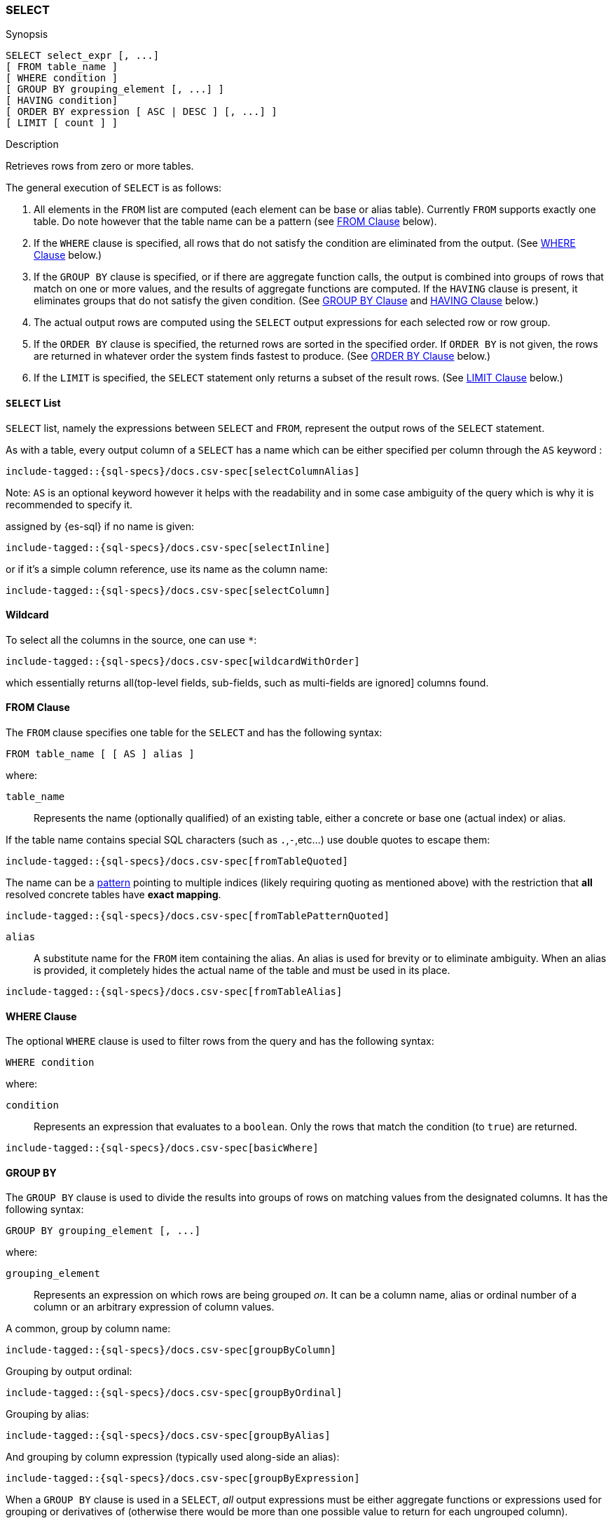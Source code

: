 [role="xpack"]
[testenv="basic"]
[[sql-syntax-select]]
=== SELECT

.Synopsis
[source, sql]
----
SELECT select_expr [, ...]
[ FROM table_name ]
[ WHERE condition ]
[ GROUP BY grouping_element [, ...] ]
[ HAVING condition]
[ ORDER BY expression [ ASC | DESC ] [, ...] ]
[ LIMIT [ count ] ]
----

.Description

Retrieves rows from zero or more tables.

The general execution of `SELECT` is as follows:

. All elements in the `FROM` list are computed (each element can be base or alias table). Currently `FROM` supports exactly one table. Do note however that the table name can be a pattern (see <<sql-syntax-from, FROM Clause>> below).
. If the `WHERE` clause is specified, all rows that do not satisfy the condition are eliminated from the output. (See <<sql-syntax-where, WHERE Clause>> below.)
. If the `GROUP BY` clause is specified, or if there are aggregate function calls, the output is combined into groups of rows that match on one or more values, and the results of aggregate functions are computed. If the `HAVING` clause is present, it eliminates groups that do not satisfy the given condition. (See <<sql-syntax-group-by, GROUP BY Clause>> and <<sql-syntax-having, HAVING Clause>> below.)
. The actual output rows are computed using the `SELECT` output expressions for each selected row or row group.
. If the `ORDER BY` clause is specified, the returned rows are sorted in the specified order. If `ORDER BY` is not given, the rows are returned in whatever order the system finds fastest to produce. (See <<sql-syntax-order-by,ORDER BY Clause>> below.)
. If the `LIMIT` is specified, the `SELECT` statement only returns a subset of the result rows. (See <<sql-syntax-limit, LIMIT Clause>> below.)


[[sql-syntax-select-list]]
==== `SELECT` List

`SELECT` list, namely the expressions between `SELECT` and `FROM`, represent the output rows of the `SELECT` statement.

As with a table, every output column of a `SELECT` has a name which can be either specified per column through the `AS` keyword :

["source","sql",subs="attributes,callouts,macros"]
----
include-tagged::{sql-specs}/docs.csv-spec[selectColumnAlias]
----

Note: `AS` is an optional keyword however it helps with the readability and in some case ambiguity of the query
which is why it is recommended to specify it.

assigned by {es-sql} if no name is given:

["source","sql",subs="attributes,callouts,macros"]
----
include-tagged::{sql-specs}/docs.csv-spec[selectInline]
----

or if it's a simple column reference, use its name as the column name:

["source","sql",subs="attributes,callouts,macros"]
----
include-tagged::{sql-specs}/docs.csv-spec[selectColumn]
----

[[sql-syntax-select-wildcard]]
==== Wildcard

To select all the columns in the source, one can use `*`:

["source","sql",subs="attributes,callouts,macros"]
----
include-tagged::{sql-specs}/docs.csv-spec[wildcardWithOrder]
----

which essentially returns all(top-level fields, sub-fields, such as multi-fields are ignored] columns found.

[[sql-syntax-from]]
[float]
==== FROM Clause

The `FROM` clause specifies one table for the `SELECT` and has the following syntax:

[source, sql]
----
FROM table_name [ [ AS ] alias ]
----

where:

`table_name`::

Represents the name (optionally qualified) of an existing table, either a concrete or base one (actual index) or alias.


If the table name contains special SQL characters (such as `.`,`-`,etc...) use double quotes to escape them:

["source","sql",subs="attributes,callouts,macros"]
----
include-tagged::{sql-specs}/docs.csv-spec[fromTableQuoted]
----

The name can be a <<multi-index, pattern>> pointing to multiple indices (likely requiring quoting as mentioned above) with the restriction that *all* resolved concrete tables have **exact mapping**.

["source","sql",subs="attributes,callouts,macros"]
----
include-tagged::{sql-specs}/docs.csv-spec[fromTablePatternQuoted]
----

`alias`::
A substitute name for the `FROM` item containing the alias. An alias is used for brevity or to eliminate ambiguity. When an alias is provided, it completely hides the actual name of the table and must be used in its place.

["source","sql",subs="attributes,callouts,macros"]
----
include-tagged::{sql-specs}/docs.csv-spec[fromTableAlias]
----

[[sql-syntax-where]]
[float]
==== WHERE Clause

The optional `WHERE` clause is used to filter rows from the query and has the following syntax:

[source, sql]
----
WHERE condition
----

where:

`condition`::

Represents an expression that evaluates to a `boolean`. Only the rows that match the condition (to `true`) are returned.

["source","sql",subs="attributes,callouts,macros"]
----
include-tagged::{sql-specs}/docs.csv-spec[basicWhere]
----

[[sql-syntax-group-by]]
[float]
==== GROUP BY

The `GROUP BY` clause is used to divide the results into groups of rows on matching values from the designated columns. It has the following syntax:

[source, sql]
----
GROUP BY grouping_element [, ...]
----

where:

`grouping_element`::

Represents an expression on which rows are being grouped _on_. It can be a column name, alias or ordinal number of a column or an arbitrary expression of column values.

A common, group by column name:

["source","sql",subs="attributes,callouts,macros"]
----
include-tagged::{sql-specs}/docs.csv-spec[groupByColumn]
----

Grouping by output ordinal:

["source","sql",subs="attributes,callouts,macros"]
----
include-tagged::{sql-specs}/docs.csv-spec[groupByOrdinal]
----

Grouping by alias:

["source","sql",subs="attributes,callouts,macros"]
----
include-tagged::{sql-specs}/docs.csv-spec[groupByAlias]
----

And grouping by column expression (typically used along-side an alias):

["source","sql",subs="attributes,callouts,macros"]
----
include-tagged::{sql-specs}/docs.csv-spec[groupByExpression]
----

When a `GROUP BY` clause is used in a `SELECT`, _all_ output expressions must be either aggregate functions or expressions used for grouping or derivatives of (otherwise there would be more than one possible value to return for each ungrouped column).

To wit:

["source","sql",subs="attributes,callouts,macros"]
----
include-tagged::{sql-specs}/docs.csv-spec[groupByAndAgg]
----

Expressions over aggregates used in output:

["source","sql",subs="attributes,callouts,macros"]
----
include-tagged::{sql-specs}/docs.csv-spec[groupByAndAggExpression]
----

Multiple aggregates used:

["source","sql",subs="attributes,callouts,macros"]
----
include-tagged::{sql-specs}/docs.csv-spec[groupByAndMultipleAggs]
----

[[sql-syntax-group-by-implicit]]
[float]
===== Implicit Grouping

When an aggregation is used without an associated `GROUP BY`, an __implicit grouping__ is applied, meaning all selected rows are considered to form a single default, or implicit group.
As such, the query emits only a single row (as there is only a single group).

A common example is counting the number of records:

["source","sql",subs="attributes,callouts,macros"]
----
include-tagged::{sql-specs}/docs.csv-spec[groupByImplicitCount]
----

Of course, multiple aggregations can be applied:

["source","sql",subs="attributes,callouts,macros"]
----
include-tagged::{sql-specs}/docs.csv-spec[groupByImplicitMultipleAggs]
----

[[sql-syntax-having]]
[float]
==== HAVING

The `HAVING` clause can be used _only_ along aggregate functions (and thus `GROUP BY`) to filter what groups are kept or not and has the following syntax:

[source, sql]
----
GROUP BY condition
----

where:

`condition`::

Represents an expression that evaluates to a `boolean`. Only groups that match the condition (to `true`) are returned.

Both `WHERE` and `HAVING` are used for filtering however there are several significant differences between them:

. `WHERE` works on individual *rows*, `HAVING` works on the *groups* created by ``GROUP BY``
. `WHERE` is evaluated *before* grouping, `HAVING` is evaluated *after* grouping

["source","sql",subs="attributes,callouts,macros"]
----
include-tagged::{sql-specs}/docs.csv-spec[groupByHaving]
----

Further more, one can use multiple aggregate expressions inside `HAVING` even ones that are not used in the output (`SELECT`):

["source","sql",subs="attributes,callouts,macros"]
----
include-tagged::{sql-specs}/docs.csv-spec[groupByHavingMultiple]
----

[[sql-syntax-having-group-by-implicit]]
[float]
===== Implicit Grouping

As indicated above, it is possible to have a `HAVING` clause without a ``GROUP BY``. In this case, the so-called <<sql-syntax-group-by-implicit, __implicit grouping__>> is applied, meaning all selected rows are considered to form a single group and `HAVING` can be applied on any of the aggregate functions specified on this group. ` 
As such, the query emits only a single row (as there is only a single group) and `HAVING` condition returns either one row (the group) or zero if the condition fails.

In this example, `HAVING` matches:

["source","sql",subs="attributes,callouts,macros"]
----
include-tagged::{sql-specs}/docs.csv-spec[groupByHavingImplicitMatch]
----

//However `HAVING` can also not match, in which case an empty result is returned:
//
//["source","sql",subs="attributes,callouts,macros"]
//----
//include-tagged::{sql-specs}/docs.csv-spec[groupByHavingImplicitNoMatch]
//----


[[sql-syntax-order-by]]
[float]
==== ORDER BY

The `ORDER BY` clause is used to sort the results of `SELECT` by one or more expressions:

[source, sql]
----
ORDER BY expression [ ASC | DESC ] [, ...]
----

where:

`expression`::

Represents an input column, an output column or an ordinal number of the position (starting from one) of an output column. Additionally, ordering can be done based on the results _score_ ` 
The direction, if not specified, is by default `ASC` (ascending). ` 
Regardless of the ordering specified, null values are ordered last (at the end).

IMPORTANT: When used along-side, `GROUP BY` expression can point _only_ to the columns used for grouping.

For example, the following query sorts by an arbitrary input field (`page_count`):

["source","sql",subs="attributes,callouts,macros"]
----
include-tagged::{sql-specs}/docs.csv-spec[orderByBasic]
----

[[sql-syntax-order-by-score]]
==== Order By Score

When doing full-text queries in the `WHERE` clause, results can be returned based on their
{defguide}/relevance-intro.html[score] or _relevance_ to the given query.

NOTE: When doing multiple text queries in the `WHERE` clause then, their scores will be
combined using the same rules as {es}'s
<<query-dsl-bool-query,bool query>>. 

To sort based on the `score`, use the special function `SCORE()`:

["source","sql",subs="attributes,callouts,macros"]
----
include-tagged::{sql-specs}/docs.csv-spec[orderByScore]
----

Note that you can return `SCORE()` by using a full-text search predicate in the `WHERE` clause.
This is possible even if `SCORE()` is not used for sorting:

["source","sql",subs="attributes,callouts,macros"]
----
include-tagged::{sql-specs}/docs.csv-spec[orderByScoreWithMatch]
----

NOTE:
Trying to return `score` from a non full-text query will return the same value for all results, as
all are equally relevant.

[[sql-syntax-limit]]
[float]
==== LIMIT

The `LIMIT` clause restricts (limits) the number of rows returns using the format:

[source, sql]
----
LIMIT ( count | ALL )
----

where

count:: is a positive integer or zero indicating the maximum *possible* number of results being returned (as there might be less matches than the limit). If `0` is specified, no results are returned.

ALL:: indicates there is no limit and thus all results are being returned.

To return 

["source","sql",subs="attributes,callouts,macros"]
----
include-tagged::{sql-specs}/docs.csv-spec[limitBasic]
----